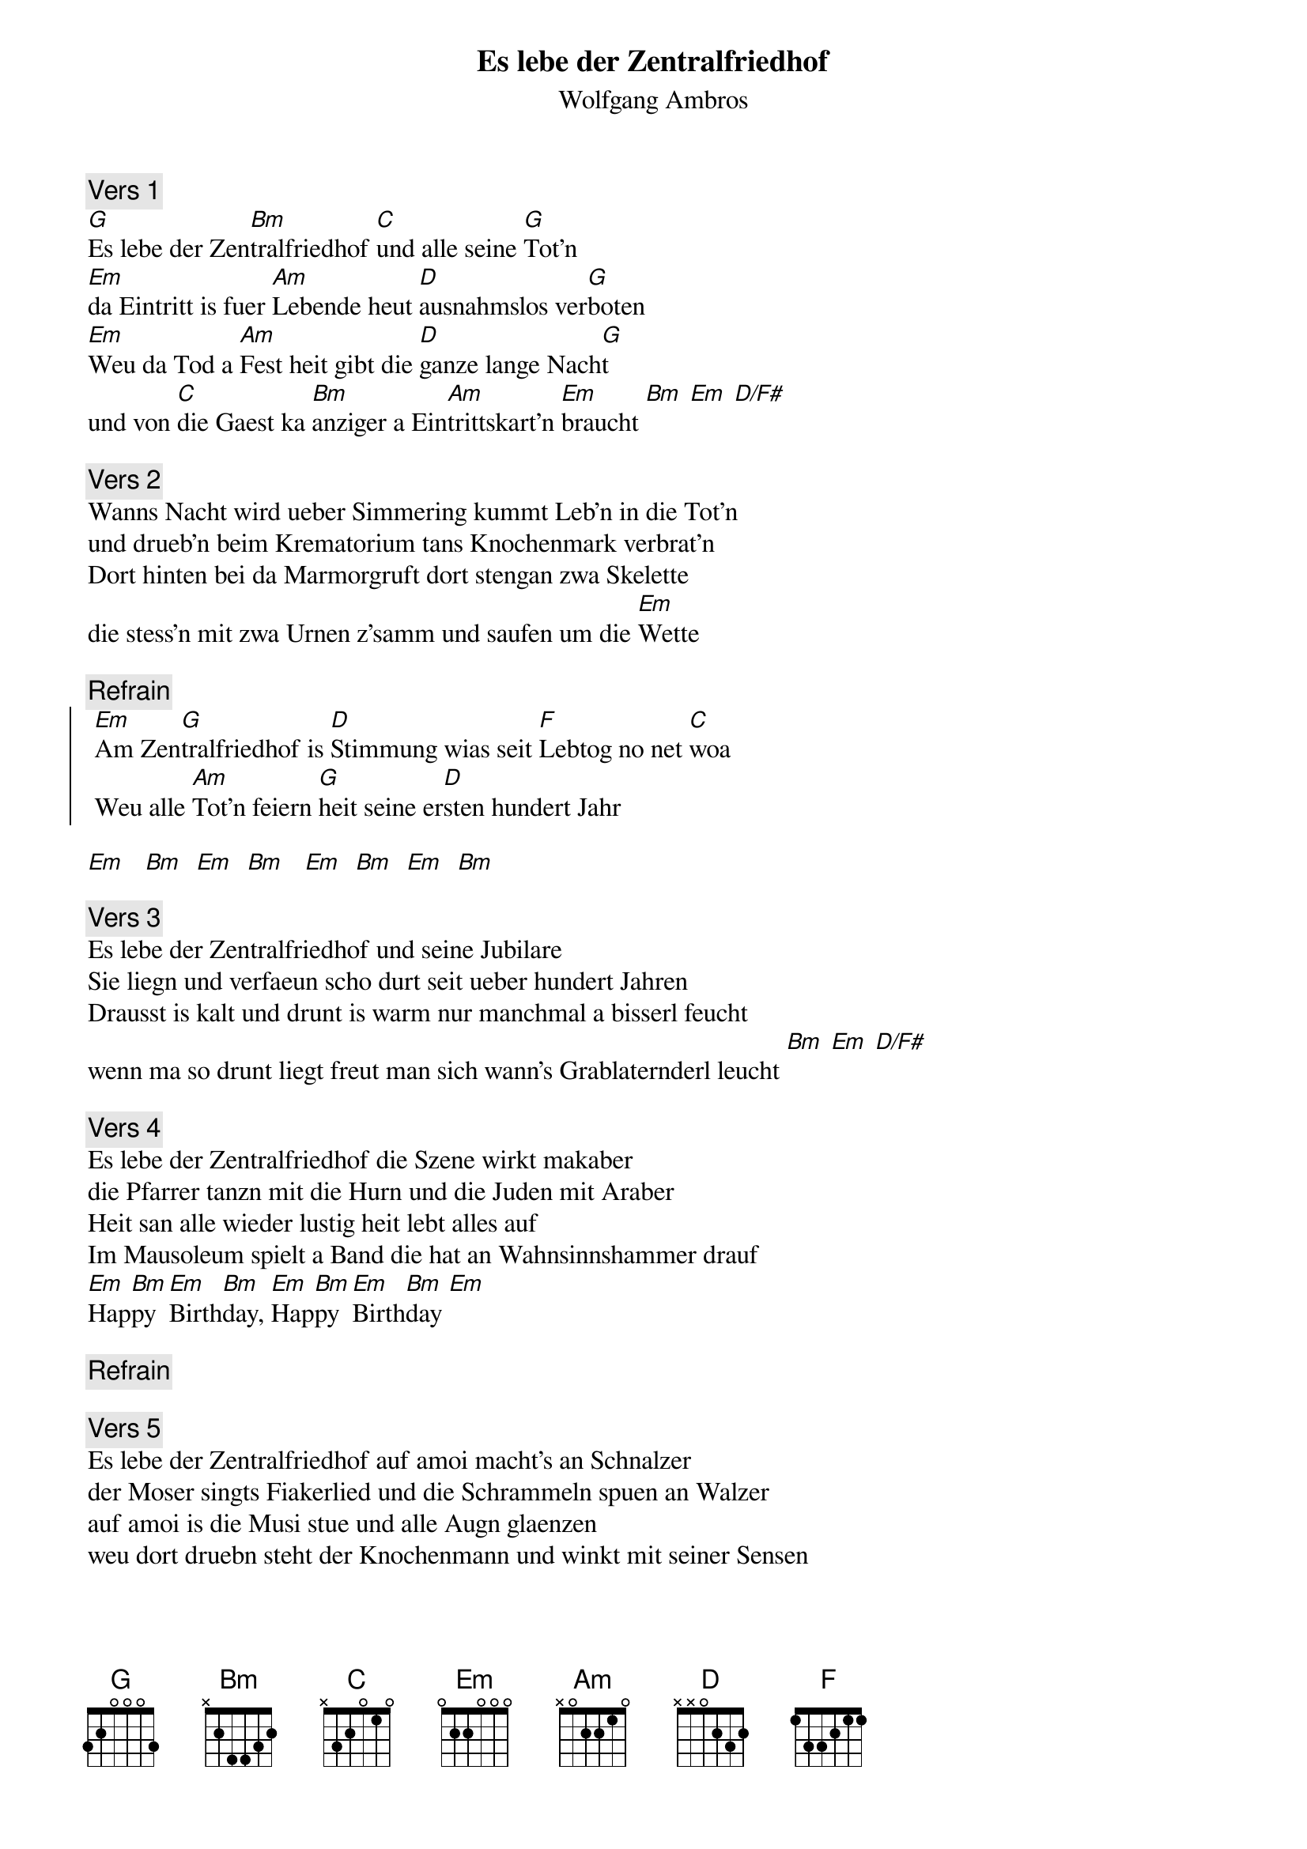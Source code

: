 # From:    Michael Kaempf <kaempf@mx4207.gud.siemens.co.at>
{t:Es lebe der Zentralfriedhof}
{st:Wolfgang Ambros}

{c:Vers 1}
[G]Es lebe der Zen[Bm]tralfriedhof [C]und alle seine [G]Tot'n
[Em]da Eintritt is fuer [Am]Lebende heut [D]ausnahmslos ver[G]boten
[Em]Weu da Tod a [Am]Fest heit gibt die [D]ganze lange Nach[G]t
und von [C]die Gaest ka [Bm]anziger a Ein[Am]trittskart'n [Em]braucht [Bm] [Em] [D/F#]

{c:Vers 2}
Wanns Nacht wird ueber Simmering kummt Leb'n in die Tot'n
und drueb'n beim Krematorium tans Knochenmark verbrat'n
Dort hinten bei da Marmorgruft dort stengan zwa Skelette
die stess'n mit zwa Urnen z'samm und saufen um die [Em]Wette

{c:Refrain}
{soc}
	[Em]Am Zen[G]tralfriedhof is [D]Stimmung wias seit [F]Lebtog no net [C]woa
	Weu alle [Am]Tot'n feiern [G]heit seine er[D]sten hundert Jahr
{eoc}

[Em]   [Bm]  [Em]  [Bm]   [Em]  [Bm]  [Em]  [Bm]

{c:Vers 3}
Es lebe der Zentralfriedhof und seine Jubilare
Sie liegn und verfaeun scho durt seit ueber hundert Jahren
Drausst is kalt und drunt is warm nur manchmal a bisserl feucht
wenn ma so drunt liegt freut man sich wann's Grablaternderl leucht [Bm] [Em] [D/F#]

{c:Vers 4}
Es lebe der Zentralfriedhof die Szene wirkt makaber
die Pfarrer tanzn mit die Hurn und die Juden mit Araber
Heit san alle wieder lustig heit lebt alles auf
Im Mausoleum spielt a Band die hat an Wahnsinnshammer drauf
[Em]Hap[Bm]py [Em]Birth[Bm]day, [Em]Hap[Bm]py [Em]Birth[Bm]day [Em]

{c:Refrain}

{c:Vers 5}
Es lebe der Zentralfriedhof auf amoi macht's an Schnalzer
der Moser singts Fiakerlied und die Schrammeln spuen an Walzer
auf amoi is die Musi stue und alle Augn glaenzen
weu dort druebn steht der Knochenmann und winkt mit seiner Sensen

{c:Refrain}

Happy Birthday     (fade out)
